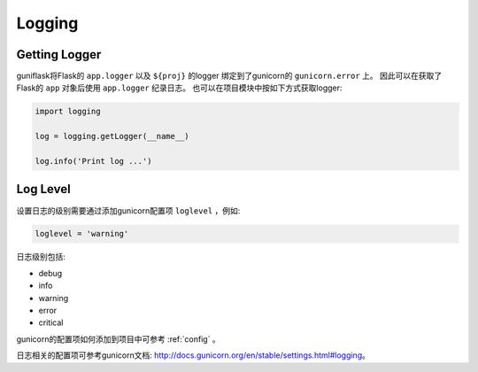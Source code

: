 .. _log:

Logging
=======

Getting Logger
--------------

guniflask将Flask的 ``app.logger`` 以及 ``${proj}`` 的logger 绑定到了gunicorn的 ``gunicorn.error`` 上。
因此可以在获取了Flask的 ``app`` 对象后使用 ``app.logger`` 纪录日志。
也可以在项目模块中按如下方式获取logger:

.. code-block:: python

    import logging

    log = logging.getLogger(__name__)

    log.info('Print log ...')


Log Level
---------

设置日志的级别需要通过添加gunicorn配置项 ``loglevel`` ，例如:

.. code-block:: python

    loglevel = 'warning'

日志级别包括:

- debug
- info
- warning
- error
- critical

gunicorn的配置项如何添加到项目中可参考 :ref:`config` 。

日志相关的配置项可参考gunicorn文档: http://docs.gunicorn.org/en/stable/settings.html#logging。

